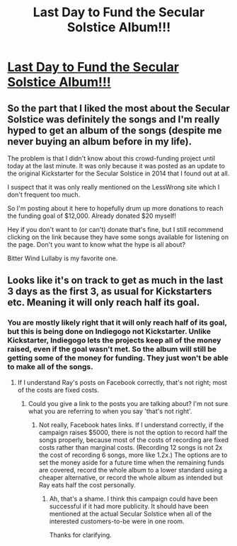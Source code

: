 #+TITLE: Last Day to Fund the Secular Solstice Album!!!

* [[https://www.indiegogo.com/projects/secular-solstice-album/][Last Day to Fund the Secular Solstice Album!!!]]
:PROPERTIES:
:Author: xamueljones
:Score: 5
:DateUnix: 1546208945.0
:DateShort: 2018-Dec-31
:END:

** So the part that I liked the most about the Secular Solstice was definitely the songs and I'm really hyped to get an album of the songs (despite me never buying an album before in my life).

The problem is that I didn't know about this crowd-funding project until today at the last minute. It was only because it was posted as an update to the original Kickstarter for the Secular Solstice in 2014 that I found out at all.

I suspect that it was only really mentioned on the LessWrong site which I don't frequent too much.

So I'm posting about it here to hopefully drum up more donations to reach the funding goal of $12,000. Already donated $20 myself!

Hey if you don't want to (or can't) donate that's fine, but I still recommend clicking on the link because they have some songs available for listening on the page. Don't you want to know what the hype is all about?

Bitter Wind Lullaby is my favorite one.
:PROPERTIES:
:Author: xamueljones
:Score: 1
:DateUnix: 1546209336.0
:DateShort: 2018-Dec-31
:END:


** Looks like it's on track to get as much in the last 3 days as the first 3, as usual for Kickstarters etc. Meaning it will only reach half its goal.
:PROPERTIES:
:Author: VorpalAuroch
:Score: 1
:DateUnix: 1546231228.0
:DateShort: 2018-Dec-31
:END:

*** You are mostly likely right that it will only reach half of its goal, but this is being done on Indiegogo not Kickstarter. Unlike Kickstarter, Indiegogo lets the projects keep all of the money raised, even if the goal wasn't met. So the album will still be getting some of the money for funding. They just won't be able to make all of the songs.
:PROPERTIES:
:Author: xamueljones
:Score: 1
:DateUnix: 1546260062.0
:DateShort: 2018-Dec-31
:END:

**** If I understand Ray's posts on Facebook correctly, that's not right; most of the costs are fixed costs.
:PROPERTIES:
:Author: VorpalAuroch
:Score: 1
:DateUnix: 1546279342.0
:DateShort: 2018-Dec-31
:END:

***** Could you give a link to the posts you are talking about? I'm not sure what you are referring to when you say 'that's not right'.
:PROPERTIES:
:Author: xamueljones
:Score: 1
:DateUnix: 1546290556.0
:DateShort: 2019-Jan-01
:END:

****** Not really, Facebook hates links. If I understand correctly, if the campaign raises $5000, there is not the option to record half the songs properly, because most of the costs of recording are fixed costs rather than marginal costs. (Recording 12 songs is not 2x the cost of recording 6 songs, more like 1.2x.) The options are to set the money aside for a future time when the remaining funds are covered, record the whole album to a lower standard using a cheaper alternative, or record the whole album as intended but Ray eats half the cost personally.
:PROPERTIES:
:Author: VorpalAuroch
:Score: 1
:DateUnix: 1546296239.0
:DateShort: 2019-Jan-01
:END:

******* Ah, that's a shame. I think this campaign could have been successful if it had more publicity. It should have been mentioned at the actual Secular Solstice when all of the interested customers-to-be were in one room.

Thanks for clarifying.
:PROPERTIES:
:Author: xamueljones
:Score: 1
:DateUnix: 1546303495.0
:DateShort: 2019-Jan-01
:END:
